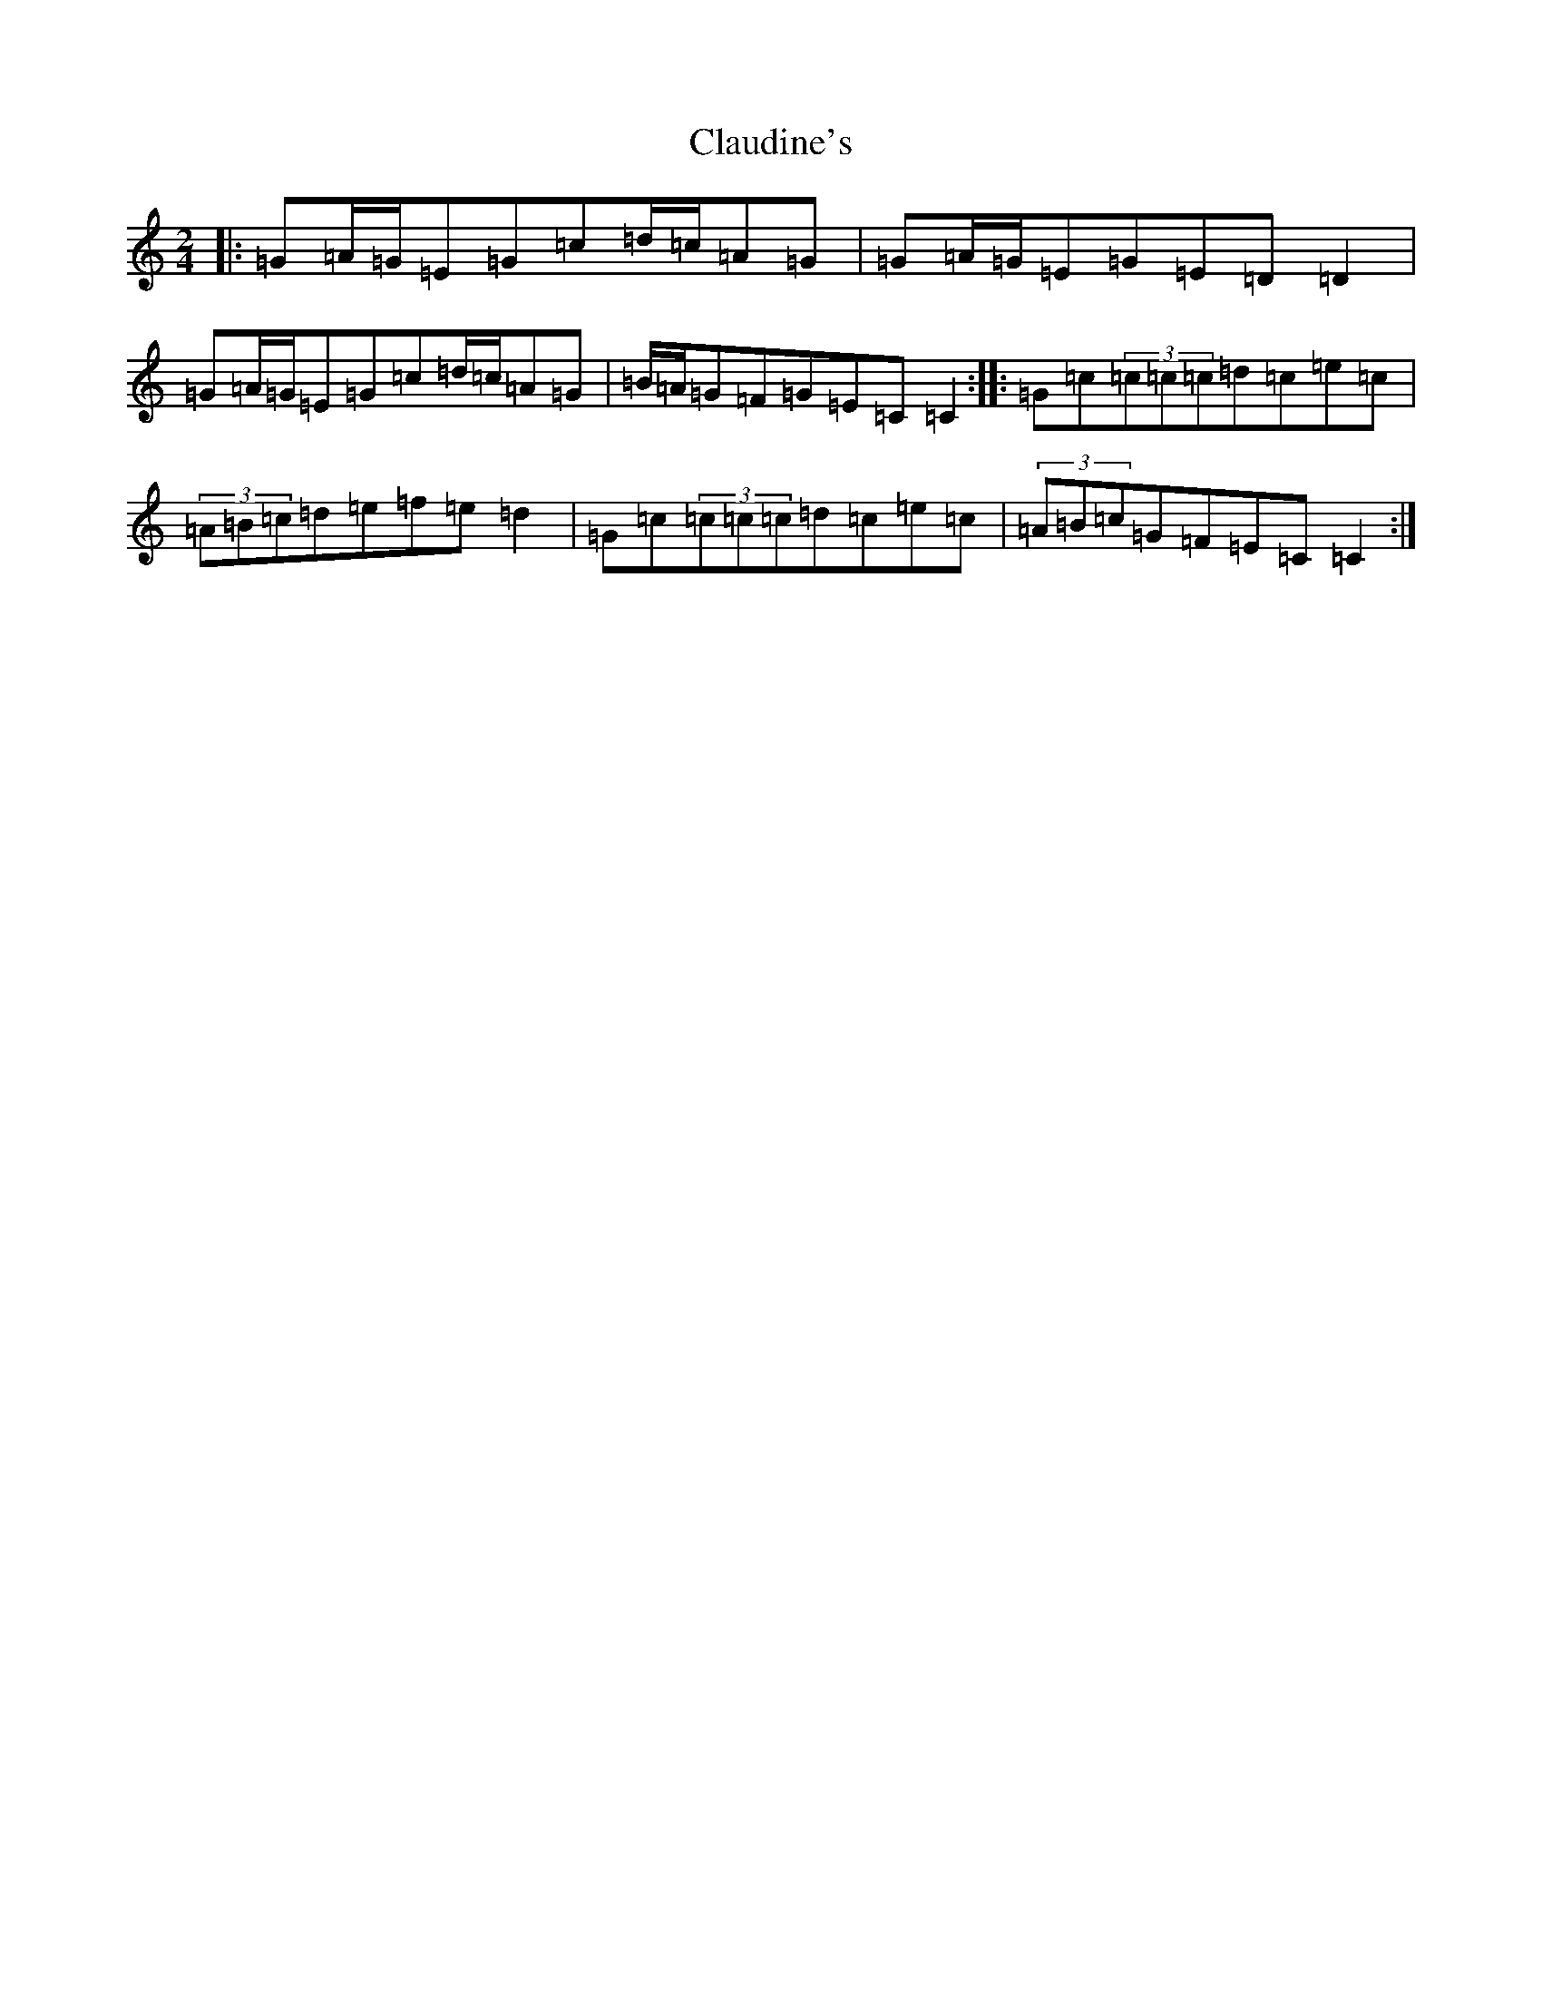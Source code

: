 X: 3747
T: Claudine's
S: https://thesession.org/tunes/13897#setting25007
R: polka
M:2/4
L:1/8
K: C Major
|:=G=A/2=G/2=E=G=c=d/2=c/2=A=G|=G=A/2=G/2=E=G=E=D=D2|=G=A/2=G/2=E=G=c=d/2=c/2=A=G|=B/2=A/2=G=F=G=E=C=C2:||:=G=c(3=c=c=c=d=c=e=c|(3=A=B=c=d=e=f=e=d2|=G=c(3=c=c=c=d=c=e=c|(3=A=B=c=G=F=E=C=C2:|